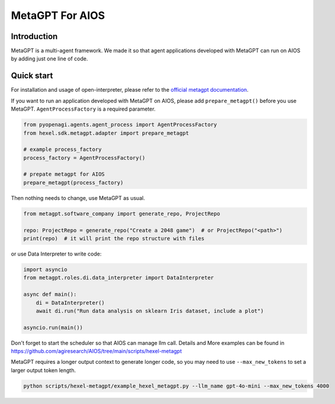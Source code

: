 MetaGPT For AIOS
=========================

Introduction
------------
MetaGPT is a multi-agent framework. We made it
so that agent applications developed with MetaGPT can run on AIOS by adding
just one line of code.

Quick start
-----------
For installation and usage of open-interpreter, please refer to the `official metagpt documentation <https://docs.deepwisdom.ai/main/en/>`_.

If you want to run an application developed with MetaGPT on AIOS, please add ``prepare_metagpt()``
before you use MetaGPT. ``AgentProcessFactory`` is a required parameter.

.. code-block:: python

    from pyopenagi.agents.agent_process import AgentProcessFactory
    from hexel.sdk.metagpt.adapter import prepare_metagpt

    # example process_factory
    process_factory = AgentProcessFactory()

    # prepate metagpt for AIOS
    prepare_metagpt(process_factory)

Then nothing needs to change, use MetaGPT as usual.

.. code-block:: python

    from metagpt.software_company import generate_repo, ProjectRepo

    repo: ProjectRepo = generate_repo("Create a 2048 game")  # or ProjectRepo("<path>")
    print(repo)  # it will print the repo structure with files

or use Data Interpreter to write code:

.. code-block:: python

    import asyncio
    from metagpt.roles.di.data_interpreter import DataInterpreter

    async def main():
        di = DataInterpreter()
        await di.run("Run data analysis on sklearn Iris dataset, include a plot")

    asyncio.run(main())


Don't forget to start the scheduler so that AIOS can manage llm call.
Details and More examples can be found in https://github.com/agiresearch/AIOS/tree/main/scripts/hexel-metagpt

MetaGPT requires a longer output context to generate longer code,
so you may need to use ``--max_new_tokens`` to set a larger output token length.

.. code-block:: shell

    python scripts/hexel-metagpt/example_hexel_metagpt.py --llm_name gpt-4o-mini --max_new_tokens 4000
